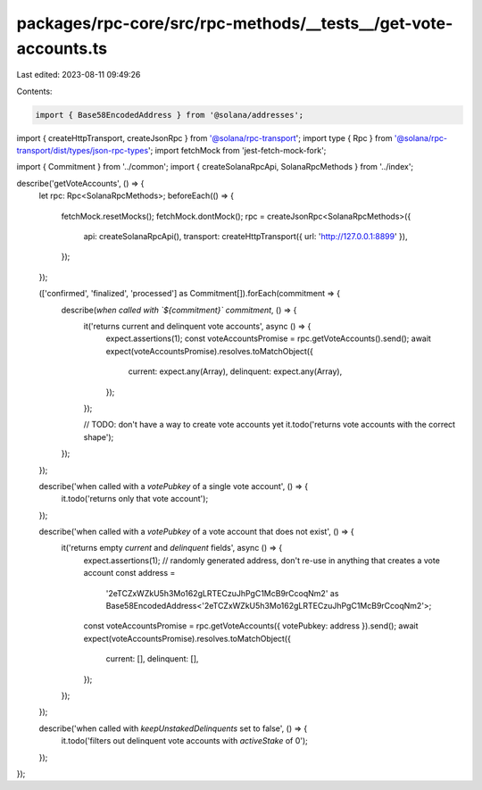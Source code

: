 packages/rpc-core/src/rpc-methods/__tests__/get-vote-accounts.ts
================================================================

Last edited: 2023-08-11 09:49:26

Contents:

.. code-block:: ts

    import { Base58EncodedAddress } from '@solana/addresses';
import { createHttpTransport, createJsonRpc } from '@solana/rpc-transport';
import type { Rpc } from '@solana/rpc-transport/dist/types/json-rpc-types';
import fetchMock from 'jest-fetch-mock-fork';

import { Commitment } from '../common';
import { createSolanaRpcApi, SolanaRpcMethods } from '../index';

describe('getVoteAccounts', () => {
    let rpc: Rpc<SolanaRpcMethods>;
    beforeEach(() => {
        fetchMock.resetMocks();
        fetchMock.dontMock();
        rpc = createJsonRpc<SolanaRpcMethods>({
            api: createSolanaRpcApi(),
            transport: createHttpTransport({ url: 'http://127.0.0.1:8899' }),
        });
    });

    (['confirmed', 'finalized', 'processed'] as Commitment[]).forEach(commitment => {
        describe(`when called with \`${commitment}\` commitment`, () => {
            it('returns current and delinquent vote accounts', async () => {
                expect.assertions(1);
                const voteAccountsPromise = rpc.getVoteAccounts().send();
                await expect(voteAccountsPromise).resolves.toMatchObject({
                    current: expect.any(Array),
                    delinquent: expect.any(Array),
                });
            });

            // TODO: don't have a way to create vote accounts yet
            it.todo('returns vote accounts with the correct shape');
        });
    });

    describe('when called with a `votePubkey` of a single vote account', () => {
        it.todo('returns only that vote account');
    });

    describe('when called with a `votePubkey` of a vote account that does not exist', () => {
        it('returns empty `current` and `delinquent` fields', async () => {
            expect.assertions(1);
            // randomly generated address, don't re-use in anything that creates a vote account
            const address =
                '2eTCZxWZkU5h3Mo162gLRTECzuJhPgC1McB9rCcoqNm2' as Base58EncodedAddress<'2eTCZxWZkU5h3Mo162gLRTECzuJhPgC1McB9rCcoqNm2'>;
            const voteAccountsPromise = rpc.getVoteAccounts({ votePubkey: address }).send();
            await expect(voteAccountsPromise).resolves.toMatchObject({
                current: [],
                delinquent: [],
            });
        });
    });

    describe('when called with `keepUnstakedDelinquents` set to false', () => {
        it.todo('filters out delinquent vote accounts with `activeStake` of 0');
    });
});



